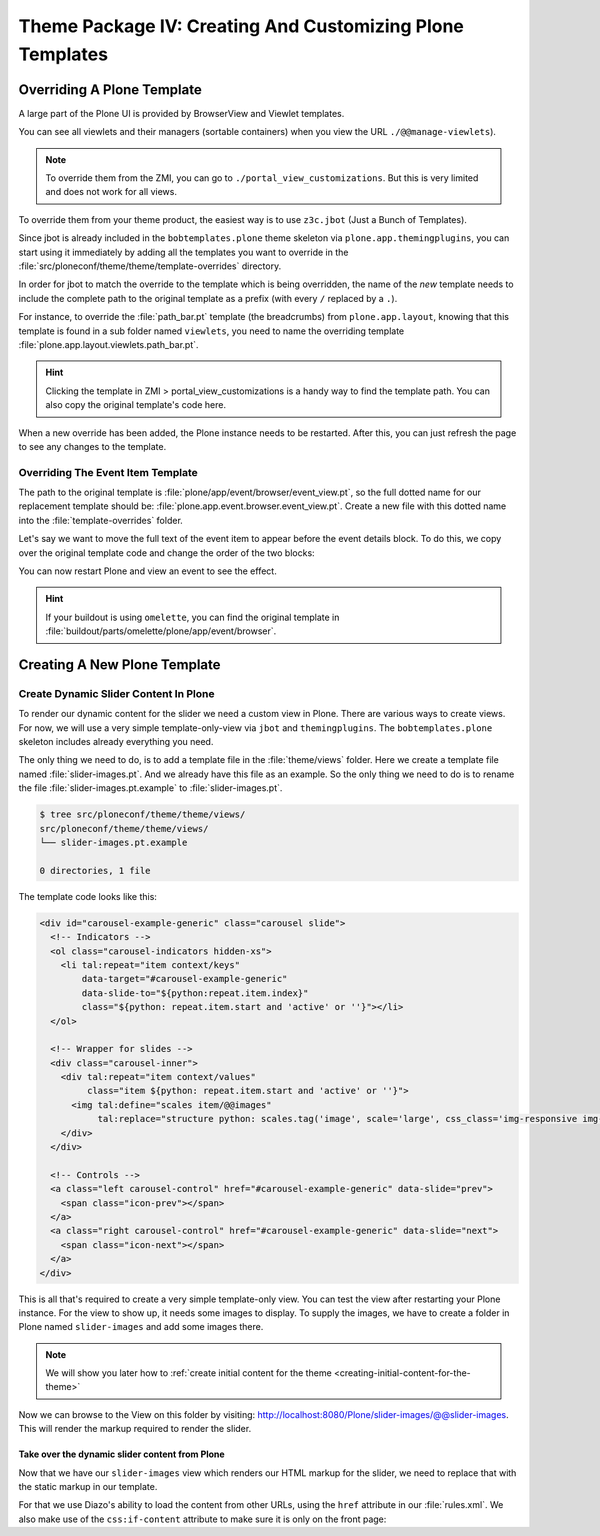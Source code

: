 ==========================================================
Theme Package IV: Creating And Customizing Plone Templates
==========================================================

Overriding A Plone Template
===========================

A large part of the Plone UI is provided by BrowserView and Viewlet templates.

You can see all viewlets and their managers (sortable containers) when you view the URL ``./@@manage-viewlets``).

.. note::

   To override them from the ZMI, you can go to ``./portal_view_customizations``.
   But this is very limited and does not work for all views.

To override them from your theme product, the easiest way is to use ``z3c.jbot`` (Just a Bunch of Templates).

Since jbot is already included in the ``bobtemplates.plone`` theme skeleton via ``plone.app.themingplugins``, you can start using it immediately by adding all the templates you want to override in the :file:`src/ploneconf/theme/theme/template-overrides` directory.

In order for jbot to match the override to the template which is being overridden, the name of the *new* template needs to include the complete path to the original template as a prefix (with every ``/`` replaced by a ``.``).

For instance, to override the :file:`path_bar.pt` template (the breadcrumbs) from ``plone.app.layout``, knowing that this template is found in a sub folder named ``viewlets``, you need to name the overriding template :file:`plone.app.layout.viewlets.path_bar.pt`.

.. hint::

   Clicking the template in ZMI > portal_view_customizations is a handy way to find the template path. You can also copy the original template's code here.

When a new override has been added, the Plone instance needs to be restarted.
After this, you can just refresh the page to see any changes to the template.


Overriding The Event Item Template
----------------------------------

The path to the original template is :file:`plone/app/event/browser/event_view.pt`, so the full dotted name for our replacement template should be: :file:`plone.app.event.browser.event_view.pt`.
Create a new file with this dotted name into the :file:`template-overrides` folder.

Let's say we want to move the full text of the event item to appear before the event details block.
To do this, we copy over the original template code and change the order of the two blocks:

.. code-block:: xml
   :emphasize-lines: 22-24

   <html xmlns="http://www.w3.org/1999/xhtml" xml:lang="en"
         xmlns:tal="http://xml.zope.org/namespaces/tal"
         xmlns:metal="http://xml.zope.org/namespaces/metal"
         xmlns:i18n="http://xml.zope.org/namespaces/i18n"
         lang="en"
         metal:use-macro="context/main_template/macros/master"
         i18n:domain="plone.app.event">
     <body>

       <metal:content-core fill-slot="content-core">
         <metal:block define-macro="content-core">
           <tal:def tal:define="data nocall:view/data">
             <div class="event clearfix" itemscope="itemscope" itemtype="http://data-vocabulary.org/Event">
               <ul class="hiddenStructure">
                 <li><a itemprop="url" class="url" href="" tal:attributes="href data/url" tal:content="data/url">url</a></li>
                 <li itemprop="summary" class="summary" tal:content="data/title">title</li>
                 <li itemprop="startDate" class="dtstart" tal:content="data/start/isoformat">start</li>
                 <li itemprop="endDate" class="dtend" tal:content="data/end/isoformat">end</li>
                 <li itemprop="description" class="description" tal:content="data/description">description</li>
               </ul>

               <div id="parent-fieldname-text" tal:condition="data/text">
                 <tal:text content="structure data/text" />
               </div>

               <tal:eventsummary replace="structure context/@@event_summary" />
             </div>
           </tal:def>
         </metal:block>
       </metal:content-core>
     </body>
   </html>

You can now restart Plone and view an event to see the effect.

.. hint::

   If your buildout is using ``omelette``, you can find the original template in :file:`buildout/parts/omelette/plone/app/event/browser`.


Creating A New Plone Template
=============================

.. _create-dynamic-slider-content-in-plone:

Create Dynamic Slider Content In Plone
--------------------------------------

To render our dynamic content for the slider we need a custom view in Plone.
There are various ways to create views.
For now, we will use a very simple template-only-view via ``jbot`` and ``themingplugins``.
The ``bobtemplates.plone`` skeleton includes already everything you need.

The only thing we need to do, is to add a template file in the :file:`theme/views` folder.
Here we create a template file named :file:`slider-images.pt`.
And we already have this file as an example.
So the only thing we need to do is to rename the file :file:`slider-images.pt.example` to :file:`slider-images.pt`.

.. code-block:: bash

   $ tree src/ploneconf/theme/theme/views/
   src/ploneconf/theme/theme/views/
   └── slider-images.pt.example

   0 directories, 1 file

The template code looks like this:

.. code-block:: xml

   <div id="carousel-example-generic" class="carousel slide">
     <!-- Indicators -->
     <ol class="carousel-indicators hidden-xs">
       <li tal:repeat="item context/keys"
           data-target="#carousel-example-generic"
           data-slide-to="${python:repeat.item.index}"
           class="${python: repeat.item.start and 'active' or ''}"></li>
     </ol>

     <!-- Wrapper for slides -->
     <div class="carousel-inner">
       <div tal:repeat="item context/values"
            class="item ${python: repeat.item.start and 'active' or ''}">
         <img tal:define="scales item/@@images"
              tal:replace="structure python: scales.tag('image', scale='large', css_class='img-responsive img-full')" />
       </div>
     </div>

     <!-- Controls -->
     <a class="left carousel-control" href="#carousel-example-generic" data-slide="prev">
       <span class="icon-prev"></span>
     </a>
     <a class="right carousel-control" href="#carousel-example-generic" data-slide="next">
       <span class="icon-next"></span>
     </a>
   </div>

This is all that's required to create a very simple template-only view.
You can test the view after restarting your Plone instance.
For the view to show up, it needs some images to display.
To supply the images, we have to create a folder in Plone named ``slider-images`` and add some images there.

.. note::

   We will show you later how to :ref:`create initial content for the theme <creating-initial-content-for-the-theme>`

Now we can browse to the View on this folder by visiting: http://localhost:8080/Plone/slider-images/@@slider-images.
This will render the markup required to render the slider.


Take over the dynamic slider content from Plone
***********************************************

Now that we have our ``slider-images`` view which renders our HTML markup for the slider, we need to replace that with the static markup in our template.

For that we use Diazo's ability to load the content from other URLs, using the
``href`` attribute in our :file:`rules.xml`.
We also make use of the ``css:if-content`` attribute to make sure it is only on the front page:

.. code-block:: xml
   :emphasize-lines: 2-7

   <!-- Front Page Slider -->
   <replace
       css:theme="#carousel-example-generic"
       css:content="#carousel-example-generic"
       href="/slider-images/@@slider-images"
       css:if-content=".section-front-page"
       />
   <drop
       css:theme="#front-page-slider"
       css:if-not-content=".section-front-page"
       />
